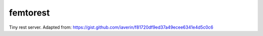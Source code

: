 femtorest
=========

Tiny rest server.
Adapted from: https://gist.github.com/iaverin/f81720df9ed37a49ecee6341e4d5c0c6
